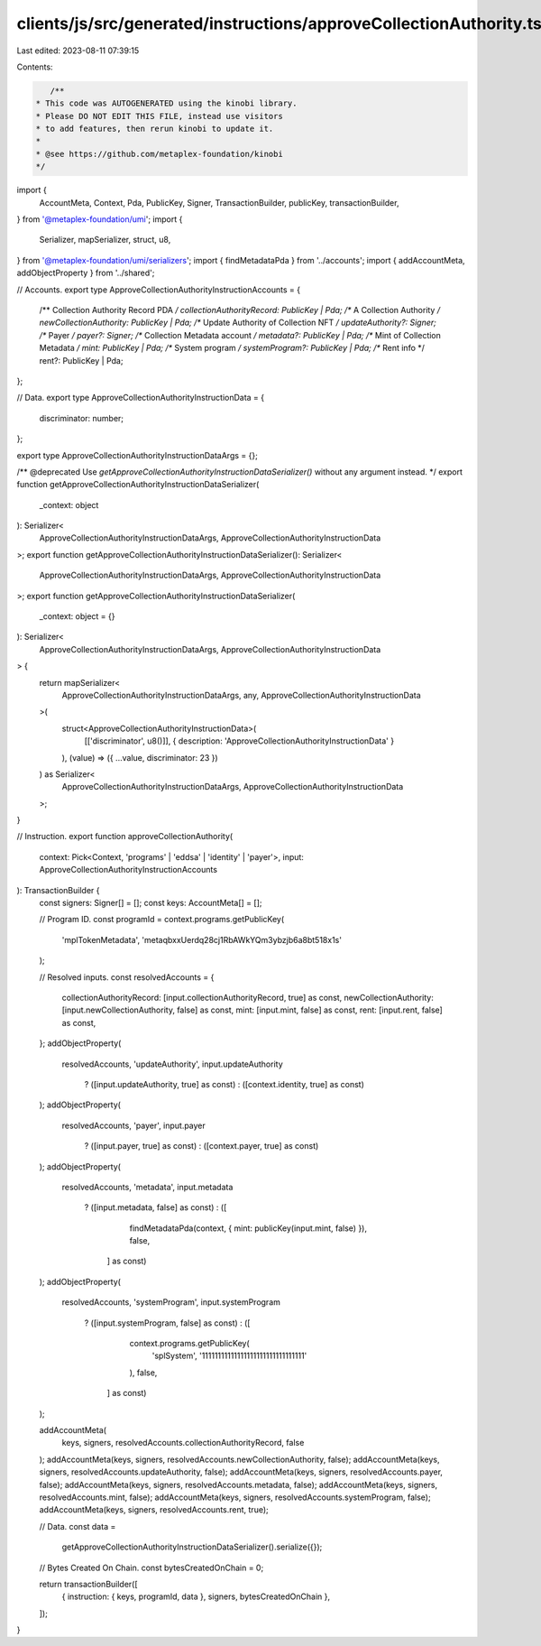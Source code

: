clients/js/src/generated/instructions/approveCollectionAuthority.ts
===================================================================

Last edited: 2023-08-11 07:39:15

Contents:

.. code-block:: ts

    /**
 * This code was AUTOGENERATED using the kinobi library.
 * Please DO NOT EDIT THIS FILE, instead use visitors
 * to add features, then rerun kinobi to update it.
 *
 * @see https://github.com/metaplex-foundation/kinobi
 */

import {
  AccountMeta,
  Context,
  Pda,
  PublicKey,
  Signer,
  TransactionBuilder,
  publicKey,
  transactionBuilder,
} from '@metaplex-foundation/umi';
import {
  Serializer,
  mapSerializer,
  struct,
  u8,
} from '@metaplex-foundation/umi/serializers';
import { findMetadataPda } from '../accounts';
import { addAccountMeta, addObjectProperty } from '../shared';

// Accounts.
export type ApproveCollectionAuthorityInstructionAccounts = {
  /** Collection Authority Record PDA */
  collectionAuthorityRecord: PublicKey | Pda;
  /** A Collection Authority */
  newCollectionAuthority: PublicKey | Pda;
  /** Update Authority of Collection NFT */
  updateAuthority?: Signer;
  /** Payer */
  payer?: Signer;
  /** Collection Metadata account */
  metadata?: PublicKey | Pda;
  /** Mint of Collection Metadata */
  mint: PublicKey | Pda;
  /** System program */
  systemProgram?: PublicKey | Pda;
  /** Rent info */
  rent?: PublicKey | Pda;
};

// Data.
export type ApproveCollectionAuthorityInstructionData = {
  discriminator: number;
};

export type ApproveCollectionAuthorityInstructionDataArgs = {};

/** @deprecated Use `getApproveCollectionAuthorityInstructionDataSerializer()` without any argument instead. */
export function getApproveCollectionAuthorityInstructionDataSerializer(
  _context: object
): Serializer<
  ApproveCollectionAuthorityInstructionDataArgs,
  ApproveCollectionAuthorityInstructionData
>;
export function getApproveCollectionAuthorityInstructionDataSerializer(): Serializer<
  ApproveCollectionAuthorityInstructionDataArgs,
  ApproveCollectionAuthorityInstructionData
>;
export function getApproveCollectionAuthorityInstructionDataSerializer(
  _context: object = {}
): Serializer<
  ApproveCollectionAuthorityInstructionDataArgs,
  ApproveCollectionAuthorityInstructionData
> {
  return mapSerializer<
    ApproveCollectionAuthorityInstructionDataArgs,
    any,
    ApproveCollectionAuthorityInstructionData
  >(
    struct<ApproveCollectionAuthorityInstructionData>(
      [['discriminator', u8()]],
      { description: 'ApproveCollectionAuthorityInstructionData' }
    ),
    (value) => ({ ...value, discriminator: 23 })
  ) as Serializer<
    ApproveCollectionAuthorityInstructionDataArgs,
    ApproveCollectionAuthorityInstructionData
  >;
}

// Instruction.
export function approveCollectionAuthority(
  context: Pick<Context, 'programs' | 'eddsa' | 'identity' | 'payer'>,
  input: ApproveCollectionAuthorityInstructionAccounts
): TransactionBuilder {
  const signers: Signer[] = [];
  const keys: AccountMeta[] = [];

  // Program ID.
  const programId = context.programs.getPublicKey(
    'mplTokenMetadata',
    'metaqbxxUerdq28cj1RbAWkYQm3ybzjb6a8bt518x1s'
  );

  // Resolved inputs.
  const resolvedAccounts = {
    collectionAuthorityRecord: [input.collectionAuthorityRecord, true] as const,
    newCollectionAuthority: [input.newCollectionAuthority, false] as const,
    mint: [input.mint, false] as const,
    rent: [input.rent, false] as const,
  };
  addObjectProperty(
    resolvedAccounts,
    'updateAuthority',
    input.updateAuthority
      ? ([input.updateAuthority, true] as const)
      : ([context.identity, true] as const)
  );
  addObjectProperty(
    resolvedAccounts,
    'payer',
    input.payer
      ? ([input.payer, true] as const)
      : ([context.payer, true] as const)
  );
  addObjectProperty(
    resolvedAccounts,
    'metadata',
    input.metadata
      ? ([input.metadata, false] as const)
      : ([
          findMetadataPda(context, { mint: publicKey(input.mint, false) }),
          false,
        ] as const)
  );
  addObjectProperty(
    resolvedAccounts,
    'systemProgram',
    input.systemProgram
      ? ([input.systemProgram, false] as const)
      : ([
          context.programs.getPublicKey(
            'splSystem',
            '11111111111111111111111111111111'
          ),
          false,
        ] as const)
  );

  addAccountMeta(
    keys,
    signers,
    resolvedAccounts.collectionAuthorityRecord,
    false
  );
  addAccountMeta(keys, signers, resolvedAccounts.newCollectionAuthority, false);
  addAccountMeta(keys, signers, resolvedAccounts.updateAuthority, false);
  addAccountMeta(keys, signers, resolvedAccounts.payer, false);
  addAccountMeta(keys, signers, resolvedAccounts.metadata, false);
  addAccountMeta(keys, signers, resolvedAccounts.mint, false);
  addAccountMeta(keys, signers, resolvedAccounts.systemProgram, false);
  addAccountMeta(keys, signers, resolvedAccounts.rent, true);

  // Data.
  const data =
    getApproveCollectionAuthorityInstructionDataSerializer().serialize({});

  // Bytes Created On Chain.
  const bytesCreatedOnChain = 0;

  return transactionBuilder([
    { instruction: { keys, programId, data }, signers, bytesCreatedOnChain },
  ]);
}


